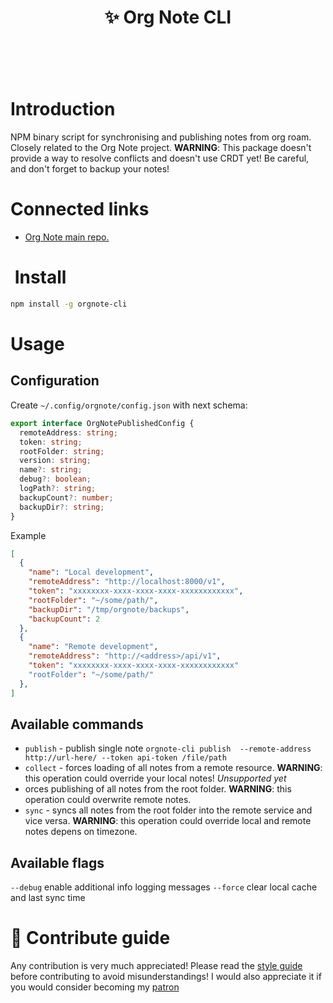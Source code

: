 :PROPERTIES:
:ID: orgnote-cli
:END:

#+html: <div align='center'>
#+html: <img src='./images/image.png' width='256px' height='256px'>
#+html: </div>
#+html: &nbsp;

#+TITLE: ✨ Org Note CLI

#+html: <div align='center'>
#+html: <span class='badge-buymeacoffee'>
#+html: <a href='https://www.paypal.me/darkawower' title='Paypal' target='_blank'><img src='https://img.shields.io/badge/paypal-donate-blue.svg' alt='Buy Me A Coffee donate button' /></a>
#+html: </span>
#+html: <span class='badge-patreon'>
#+html: <a href='https://patreon.com/artawower' target='_blank' title='Donate to this project using Patreon'><img src='https://img.shields.io/badge/patreon-donate-orange.svg' alt='Patreon donate button' /></a>
#+html: </span>
#+html: <a href='https://wakatime.com/badge/github/Artawower/orgnote-cli'><img src='https://wakatime.com/badge/github/Artawower/orgnote-cli.svg' alt='wakatime'></a>
#+html: <a href='https://github.com/artawower/orgnote-cli/actions/workflows/draft-release.yaml/badge.svg'><img src='https://github.com/artawower/orgnote-cli/actions/workflows/draft-release.yaml/badge.svg' alt='ci' /></a>
#+html: </div>


*  Introduction
NPM binary script for synchronising and publishing notes from org roam. Closely related to the Org Note project.
*WARNING*: This package doesn't provide a way to resolve conflicts and doesn't use CRDT yet! Be careful, and don't forget to backup your notes!
*  Connected links
- [[https://github.com/Artawower/orgnote][Org Note main repo.]] 
* ️ Install
#+BEGIN_SRC bash
npm install -g orgnote-cli
#+END_SRC
* Usage
** Configuration
Create ~~/.config/orgnote/config.json~ with next schema:
#+BEGIN_SRC typescript
export interface OrgNotePublishedConfig {
  remoteAddress: string;
  token: string;
  rootFolder: string;
  version: string;
  name?: string;
  debug?: boolean;
  logPath?: string;
  backupCount?: number;
  backupDir?: string;
}

#+END_SRC
Example
#+BEGIN_SRC json
[
  {
    "name": "Local development",
    "remoteAddress": "http://localhost:8000/v1",
    "token": "xxxxxxxx-xxxx-xxxx-xxxx-xxxxxxxxxxxx",
    "rootFolder": "~/some/path/",
    "backupDir": "/tmp/orgnote/backups",
    "backupCount": 2
  },
  {
    "name": "Remote development",
    "remoteAddress": "http://<address>/api/v1",
    "token": "xxxxxxxx-xxxx-xxxx-xxxx-xxxxxxxxxxxx"
    "rootFolder": "~/some/path/"
  },
]
#+END_SRC


** Available commands
- ~publish~ - publish single note
  ~orgnote-cli publish  --remote-address http://url-here/ --token api-token /file/path~
- ~collect~ -  forces loading of all notes from a remote resource. *WARNING*: this operation could override your local notes! 
  /Unsupported yet/
- orces publishing of all notes from the root folder. *WARNING*: this operation could overwrite remote notes.
- ~sync~ - syncs all notes from the root folder into the remote service and vice versa. *WARNING*: this operation could override local and remote notes depens on timezone.


** Available flags
~--debug~ enable additional info logging messages
~--force~ clear local cache and last sync time

* 🍩 Contribute guide
Any contribution is very much appreciated! Please read the [[./CONTRIBUTE.org][style guide]] before contributing to avoid misunderstandings!
I would also appreciate it if you would consider becoming my [[https://www.patreon.com/artawower][patron]]



